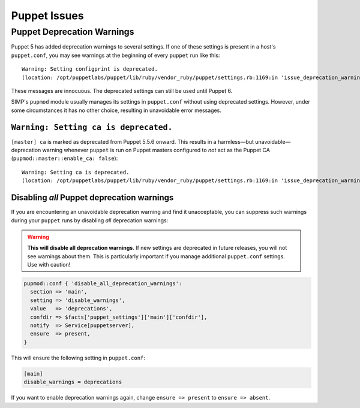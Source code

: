 .. _ug-puppet-issues:

Puppet Issues
=============


.. _ug-ts-puppet-depwarnings:

Puppet Deprecation Warnings
---------------------------

Puppet 5 has added deprecation warnings to several settings.  If one of these
settings is present in a host's ``puppet.conf``, you may see warnings at the
beginning of every ``puppet`` run like this:
::

    Warning: Setting configprint is deprecated.
    (location: /opt/puppetlabs/puppet/lib/ruby/vendor_ruby/puppet/settings.rb:1169:in 'issue_deprecation_warning')

These messages are innocuous.  The deprecated settings can still be used until
Puppet 6.

SIMP's ``pupmod`` module usually manages its settings in ``puppet.conf``
without using deprecated settings.  However, under some circumstances it has no
other choice, resulting in unavoidable error messages.


``Warning: Setting ca is deprecated.``
~~~~~~~~~~~~~~~~~~~~~~~~~~~~~~~~~~~~~~

``[master] ca`` is marked as deprecated from Puppet 5.5.6 onward.  This results
in a harmless—but unavoidable—deprecation warning whenever ``puppet`` is run
on Puppet masters configured to `not` act as the Puppet CA
(``pupmod::master::enable_ca: false``):
::
    Warning: Setting ca is deprecated.
    (location: /opt/puppetlabs/puppet/lib/ruby/vendor_ruby/puppet/settings.rb:1169:in 'issue_deprecation_warning')



.. _ug-ts-puppet-disabling-depwarnings:

Disabling `all` Puppet deprecation warnings
~~~~~~~~~~~~~~~~~~~~~~~~~~~~~~~~~~~~~~~~~~~

If you are encountering an unavoidable deprecation warning and find it
unacceptable, you can suppress such warnings during your ``puppet`` runs by disabling `all`
deprecation warnings:

.. WARNING::

   **This will disable all deprecation warnings**.  If new settings are deprecated
   in future releases, you will not see warnings about them. This is
   particularly important if you manage additional ``puppet.conf`` settings.
   Use with caution!

.. code-block:: puppet

   pupmod::conf { 'disable_all_deprecation_warnings':
     section => 'main',
     setting => 'disable_warnings',
     value   => 'deprecations',
     confdir => $facts['puppet_settings']['main']['confdir'],
     notify  => Service[puppetserver],
     ensure  => present,
   }

This will ensure the following setting in ``puppet.conf``:

.. code-block:: ini

  [main]
  disable_warnings = deprecations

If you want to enable deprecation warnings again, change ``ensure => present`` to ``ensure =>
absent``.
